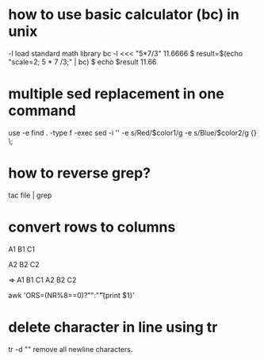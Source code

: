 * how to use basic calculator (bc) in unix
-l load standard math library
bc -l <<< "5*7/3"
11.6666
$ result=$(echo "scale=2; 5 * 7 /3;" | bc)
$ echo $result
11.66

* multiple sed replacement in one command
use -e
find . -type f -exec sed -i '' -e s/Red/$color1/g -e s/Blue/$color2/g {} \;


* how to reverse grep?
tac file | grep

* convert rows to columns

A1
B1
C1

A2
B2
C2

=>
A1 B1 C1
A2 B2 C2

awk 'ORS=(NR%8==0)?"\n":"\t"{print $1}'

* delete character in line using tr
tr -d "\n"
remove all newline characters.
